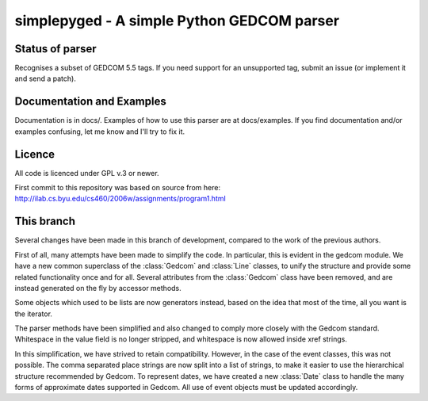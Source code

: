 simplepyged - A simple Python GEDCOM parser
===========================================

Status of parser
----------------

Recognises a subset of GEDCOM 5.5 tags. If you need support for an
unsupported tag, submit an issue (or implement it and send a patch).

Documentation and Examples
--------------------------

Documentation is in docs/. Examples of how to use this parser are at
docs/examples. If you find documentation and/or examples confusing,
let me know and I'll try to fix it.

Licence
--------

All code is licenced under GPL v.3 or newer.

First commit to this repository was based on source from here:
http://ilab.cs.byu.edu/cs460/2006w/assignments/program1.html

This branch
-----------

Several changes have been made in this branch of development,
compared to the work of the previous authors.

First of all, many attempts have been made to simplify the
code.
In particular, this is evident in the gedcom module.
We have a new common superclass of the
:class:`Gedcom` and :class:`Line` classes, to unify the structure
and provide some related functionality once and for all.
Several attributes from the :class:`Gedcom` class have been 
removed, and are instead generated on the fly by accessor methods.

Some objects which used to be lists are now generators instead,
based on the idea that most of the time, all you want is the
iterator.

The parser methods have been simplified and also changed to comply
more closely with the Gedcom standard.  Whitespace in the value field 
is no longer stripped, and whitespace is now allowed inside xref strings.

In this simplification, we have strived to retain compatibility.
However, in the case of the event classes, this was not possible.
The comma separated place strings are now split into a list of 
strings, to make it easier to use the hierarchical structure
recommended by Gedcom.  To represent dates, we have created a
new :class:`Date` class to handle the many forms of approximate
dates supported in Gedcom.  All use of event objects must be
updated accordingly.
